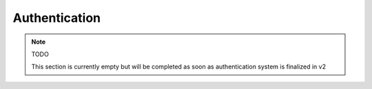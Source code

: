 .. _auth-ref:

Authentication
==============

.. note:: TODO

   This section is currently empty but will be completed as soon as authentication system is finalized in v2
